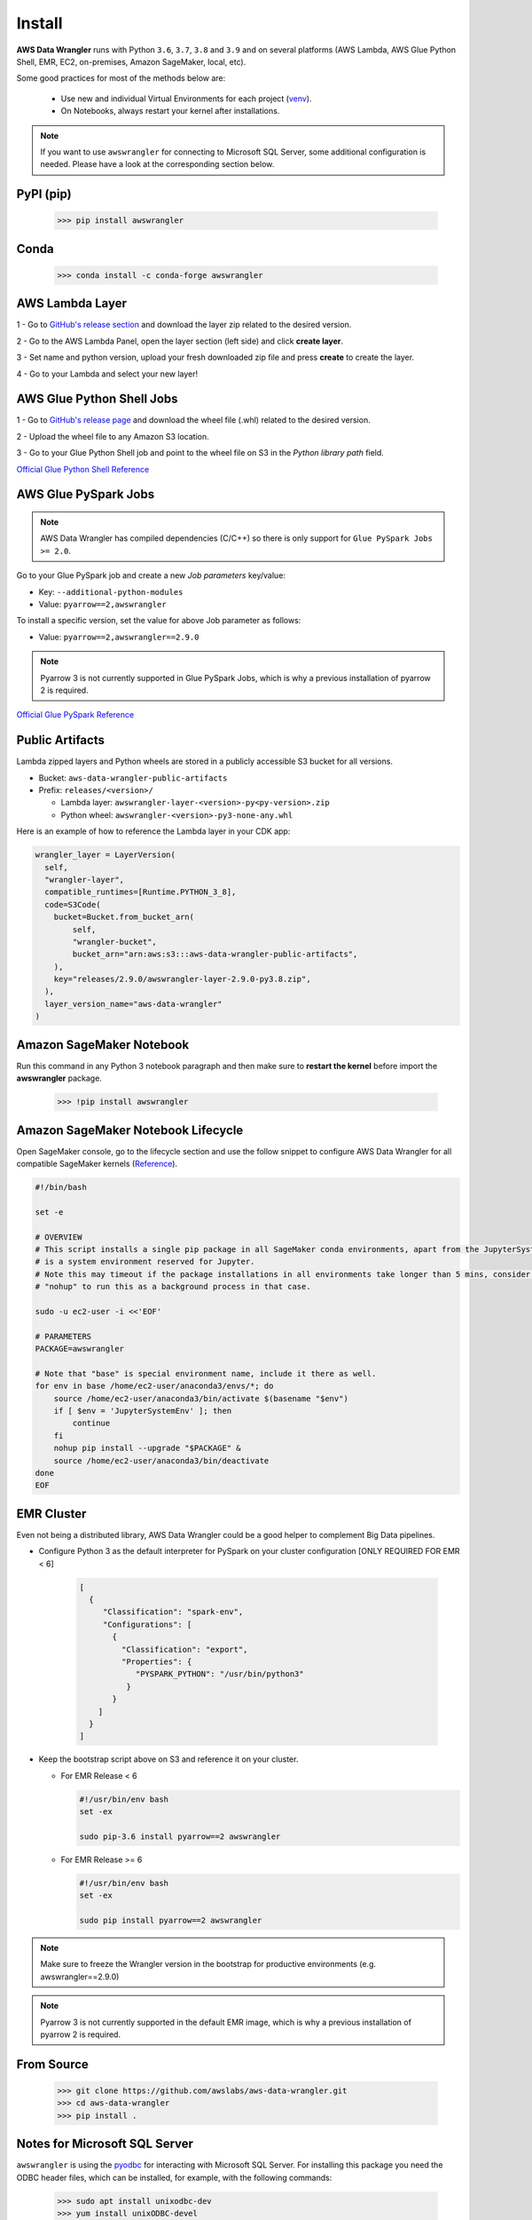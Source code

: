 Install
=======

**AWS Data Wrangler** runs with Python ``3.6``, ``3.7``, ``3.8`` and ``3.9``
and on several platforms (AWS Lambda, AWS Glue Python Shell, EMR, EC2,
on-premises, Amazon SageMaker, local, etc).

Some good practices for most of the methods below are:

  - Use new and individual Virtual Environments for each project (`venv <https://docs.python.org/3/library/venv.html>`_).
  - On Notebooks, always restart your kernel after installations.

.. note:: If you want to use ``awswrangler`` for connecting to Microsoft SQL Server, some additional configuration is needed. Please have a look at the corresponding section below.

PyPI (pip)
----------

    >>> pip install awswrangler

Conda
-----

    >>> conda install -c conda-forge awswrangler

AWS Lambda Layer
----------------

1 - Go to `GitHub's release section <https://github.com/awslabs/aws-data-wrangler/releases>`_
and download the layer zip related to the desired version.

2 - Go to the AWS Lambda Panel, open the layer section (left side)
and click **create layer**.

3 - Set name and python version, upload your fresh downloaded zip file
and press **create** to create the layer.

4 - Go to your Lambda and select your new layer!

AWS Glue Python Shell Jobs
--------------------------

1 - Go to `GitHub's release page <https://github.com/awslabs/aws-data-wrangler/releases>`_ and download the wheel file
(.whl) related to the desired version.

2 - Upload the wheel file to any Amazon S3 location.

3 - Go to your Glue Python Shell job and point to the wheel file on S3 in
the *Python library path* field.


`Official Glue Python Shell Reference <https://docs.aws.amazon.com/glue/latest/dg/add-job-python.html#create-python-extra-library>`_

AWS Glue PySpark Jobs
---------------------

.. note:: AWS Data Wrangler has compiled dependencies (C/C++) so there is only support for ``Glue PySpark Jobs >= 2.0``.

Go to your Glue PySpark job and create a new *Job parameters* key/value:

* Key: ``--additional-python-modules``
* Value: ``pyarrow==2,awswrangler``

To install a specific version, set the value for above Job parameter as follows:

* Value: ``pyarrow==2,awswrangler==2.9.0``

.. note:: Pyarrow 3 is not currently supported in Glue PySpark Jobs, which is why a previous installation of pyarrow 2 is required.

`Official Glue PySpark Reference <https://docs.aws.amazon.com/glue/latest/dg/reduced-start-times-spark-etl-jobs.html#reduced-start-times-new-features>`_

Public Artifacts
---------------------

Lambda zipped layers and Python wheels are stored in a publicly accessible S3 bucket for all versions.

* Bucket: ``aws-data-wrangler-public-artifacts``

* Prefix: ``releases/<version>/``

  * Lambda layer: ``awswrangler-layer-<version>-py<py-version>.zip``

  * Python wheel: ``awswrangler-<version>-py3-none-any.whl``

Here is an example of how to reference the Lambda layer in your CDK app:

.. code-block:: python

    wrangler_layer = LayerVersion(
      self,
      "wrangler-layer",
      compatible_runtimes=[Runtime.PYTHON_3_8],
      code=S3Code(
        bucket=Bucket.from_bucket_arn(
            self,
            "wrangler-bucket",
            bucket_arn="arn:aws:s3:::aws-data-wrangler-public-artifacts",
        ),
        key="releases/2.9.0/awswrangler-layer-2.9.0-py3.8.zip",
      ),
      layer_version_name="aws-data-wrangler"
    )

Amazon SageMaker Notebook
-------------------------

Run this command in any Python 3 notebook paragraph and then make sure to
**restart the kernel** before import the **awswrangler** package.

    >>> !pip install awswrangler

Amazon SageMaker Notebook Lifecycle
-----------------------------------

Open SageMaker console, go to the lifecycle section and
use the follow snippet to configure AWS Data Wrangler for all compatible
SageMaker kernels (`Reference <https://github.com/aws-samples/amazon-sagemaker-notebook-instance-lifecycle-config-samples/blob/master/scripts/install-pip-package-all-environments/on-start.sh>`_).

.. code-block:: sh

    #!/bin/bash

    set -e

    # OVERVIEW
    # This script installs a single pip package in all SageMaker conda environments, apart from the JupyterSystemEnv which
    # is a system environment reserved for Jupyter.
    # Note this may timeout if the package installations in all environments take longer than 5 mins, consider using
    # "nohup" to run this as a background process in that case.

    sudo -u ec2-user -i <<'EOF'

    # PARAMETERS
    PACKAGE=awswrangler

    # Note that "base" is special environment name, include it there as well.
    for env in base /home/ec2-user/anaconda3/envs/*; do
        source /home/ec2-user/anaconda3/bin/activate $(basename "$env")
        if [ $env = 'JupyterSystemEnv' ]; then
            continue
        fi
        nohup pip install --upgrade "$PACKAGE" &
        source /home/ec2-user/anaconda3/bin/deactivate
    done
    EOF

EMR Cluster
-----------

Even not being a distributed library,
AWS Data Wrangler could be a good helper to
complement Big Data pipelines.

- Configure Python 3 as the default interpreter for
  PySpark on your cluster configuration [ONLY REQUIRED FOR EMR < 6]

    .. code-block:: json

        [
          {
             "Classification": "spark-env",
             "Configurations": [
               {
                 "Classification": "export",
                 "Properties": {
                    "PYSPARK_PYTHON": "/usr/bin/python3"
                  }
               }
            ]
          }
        ]

- Keep the bootstrap script above on S3 and reference it on your cluster.

  - For EMR Release < 6

    .. code-block:: sh

        #!/usr/bin/env bash
        set -ex

        sudo pip-3.6 install pyarrow==2 awswrangler

  - For EMR Release >= 6

    .. code-block:: sh

        #!/usr/bin/env bash
        set -ex

        sudo pip install pyarrow==2 awswrangler

.. note:: Make sure to freeze the Wrangler version in the bootstrap for productive
          environments (e.g. awswrangler==2.9.0)

.. note:: Pyarrow 3 is not currently supported in the default EMR image, which is why a previous installation of pyarrow 2 is required.

From Source
-----------

    >>> git clone https://github.com/awslabs/aws-data-wrangler.git
    >>> cd aws-data-wrangler
    >>> pip install .


Notes for Microsoft SQL Server
------------------------------

``awswrangler`` is using the `pyodbc <https://github.com/mkleehammer/pyodbc>`_
for interacting with Microsoft SQL Server. For installing this package you need the ODBC header files,
which can be installed, for example, with the following commands:

    >>> sudo apt install unixodbc-dev
    >>> yum install unixODBC-devel

After installing these header files you can either just install ``pyodbc`` or
``awswrangler`` with the ``sqlserver`` extra, which will also install ``pyodbc``:

    >>> pip install pyodbc
    >>> pip install awswrangler[sqlserver]

Finally you also need the correct ODBC Driver for SQL Server. You can have a look at the
`documentation from Microsoft <https://docs.microsoft.com/sql/connect/odbc/
microsoft-odbc-driver-for-sql-server?view=sql-server-ver15>`_
to see how they can be installed in your environment.

If you want to connect to Microsoft SQL Server from AWS Lambda, you can build a separate Layer including the
needed OBDC drivers and `pyobdc`.

If you maintain your own environment, you need to take care of the above steps.
Because of this limitation usage in combination with Glue jobs is limited and you need to rely on the
provided `functionality inside Glue itself <https://docs.aws.amazon.com/glue/latest/dg/
aws-glue-programming-etl-connect.html#aws-glue-programming-etl-connect-jdbc>`_.
